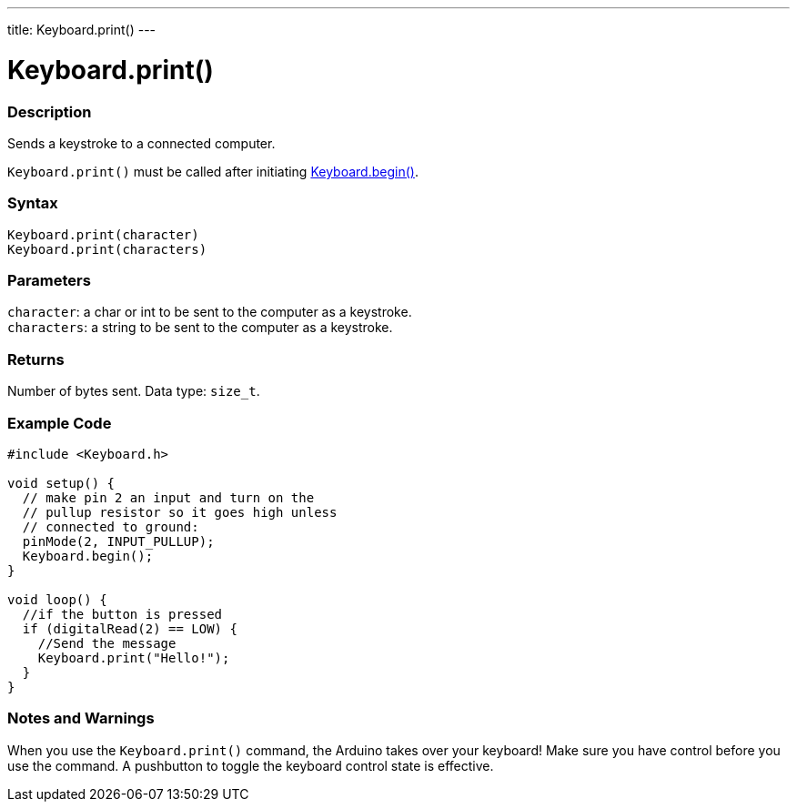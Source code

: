 ---
title: Keyboard.print()
---




= Keyboard.print()


// OVERVIEW SECTION STARTS
[#overview]
--

[float]
=== Description
Sends a keystroke to a connected computer.

`Keyboard.print()` must be called after initiating link:../keyboard/keyboardbegin[Keyboard.begin()].
[%hardbreaks]


[float]
=== Syntax
`Keyboard.print(character)` +
`Keyboard.print(characters)`


[float]
=== Parameters
`character`: a char or int to be sent to the computer as a keystroke. +
`characters`: a string to be sent to the computer as a keystroke.


[float]
=== Returns
Number of bytes sent. Data type: `size_t`.

--
// OVERVIEW SECTION ENDS




// HOW TO USE SECTION STARTS
[#howtouse]
--

[float]
=== Example Code
// Describe what the example code is all about and add relevant code   ►►►►► THIS SECTION IS MANDATORY ◄◄◄◄◄


[source,arduino]
----
#include <Keyboard.h>

void setup() {
  // make pin 2 an input and turn on the
  // pullup resistor so it goes high unless
  // connected to ground:
  pinMode(2, INPUT_PULLUP);
  Keyboard.begin();
}

void loop() {
  //if the button is pressed
  if (digitalRead(2) == LOW) {
    //Send the message
    Keyboard.print("Hello!");
  }
}
----
[%hardbreaks]

[float]
=== Notes and Warnings
When you use the `Keyboard.print()` command, the Arduino takes over your keyboard! Make sure you have control before you use the command. A pushbutton to toggle the keyboard control state is effective.

--
// HOW TO USE SECTION ENDS
